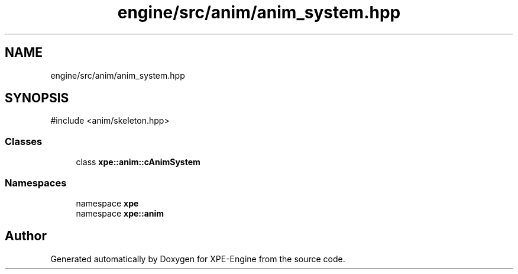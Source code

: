 .TH "engine/src/anim/anim_system.hpp" 3 "Version 0.1" "XPE-Engine" \" -*- nroff -*-
.ad l
.nh
.SH NAME
engine/src/anim/anim_system.hpp
.SH SYNOPSIS
.br
.PP
\fR#include <anim/skeleton\&.hpp>\fP
.br

.SS "Classes"

.in +1c
.ti -1c
.RI "class \fBxpe::anim::cAnimSystem\fP"
.br
.in -1c
.SS "Namespaces"

.in +1c
.ti -1c
.RI "namespace \fBxpe\fP"
.br
.ti -1c
.RI "namespace \fBxpe::anim\fP"
.br
.in -1c
.SH "Author"
.PP 
Generated automatically by Doxygen for XPE-Engine from the source code\&.
